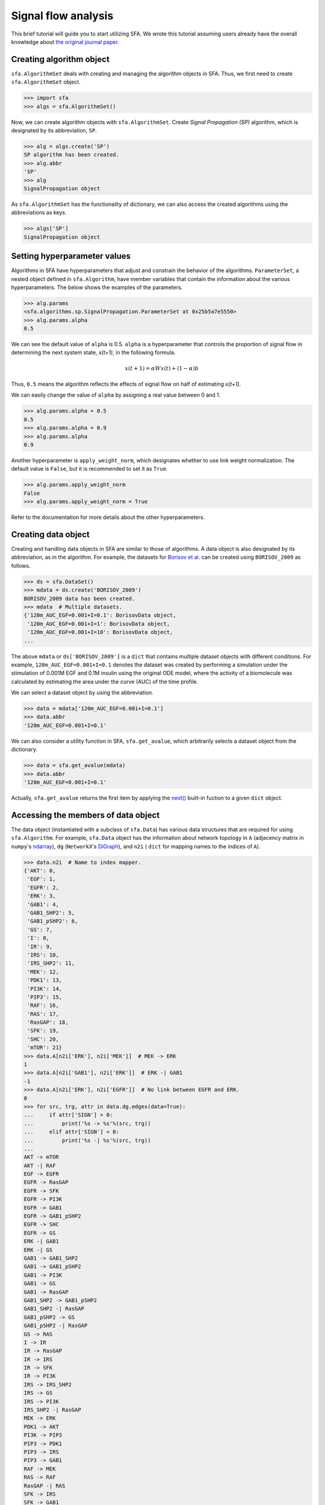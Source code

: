 ..  -*- coding: utf-8 -*-

Signal flow analysis
====================

This brief tutorial will guide you to start utilizing SFA.
We wrote this tutorial assuming users already have the overall knowledge about
`the original journal paper. <https://www.nature.com/articles/s41598-018-23643-5>`_



Creating algorithm object
--------------------------

``sfa.AlgorithmSet`` deals with creating and managing the algorithm objects in SFA.
Thus, we first need to create ``sfa.AlgorithmSet`` object.

.. code-block:: python

    >>> import sfa
    >>> algs = sfa.AlgorithmSet()


Now, we can create algorithm objects with ``sfa.AlgorithmSet``.
Create `Signal Propagation (SP)` algorithm,
which is designated by its abbreviation, ``SP``.

.. code-block:: python

    >>> alg = algs.create('SP')
    SP algorithm has been created.
    >>> alg.abbr
    'SP'
    >>> alg
    SignalPropagation object

As ``sfa.AlgorithmSet`` has the functionality of dictionary,
we can also access the created algorithms using the abbreviations as keys.

.. code-block:: python

    >>> algs['SP']
    SignalPropagation object


Setting hyperparameter values
-----------------------------

Algorithms in SFA have hyperparameters that adjust and constrain
the behavior of the algorithms.
``ParameterSet``, a nested object defined in ``sfa.Algorithm``,
have member variables that contain the information
about the various hyperparameters.
The below shows the examples of the parameters.

.. code-block:: python

    >>> alg.params
    <sfa.algorithms.sp.SignalPropagation.ParameterSet at 0x25b5a7e5550>
    >>> alg.params.alpha
    0.5

We can see the default value of ``alpha`` is 0.5.
``alpha`` is a hyperparameter that controls the proportion of signal flow
in determining the next system state, *x(t+1)*, in the following formula.

.. math::

    x(t+1) = \alpha Wx(t) + (1-\alpha)b

Thus, ``0.5`` means the algorithm reflects the effects of signal flow
on half of estimating *x(t+1)*.

We can easily change the value of ``alpha``
by assigning a real value between 0 and 1.

.. code-block:: python

    >>> alg.params.alpha = 0.5
    0.5
    >>> alg.params.alpha = 0.9
    >>> alg.params.alpha
    0.9


Another hyperparameter is ``apply_weight_norm``,
which designates whether to use link weight normalization.
The default value is ``False``, but it is recommended to set it as ``True``.

.. code-block:: python

    >>> alg.params.apply_weight_norm
    False
    >>> alg.params.apply_weight_norm = True

Refer to the documentation for more details about the other hyperparameters.


Creating data object
--------------------

Creating and handling data objects in SFA are similar to those of algorithms.
A data object is also designated by its abbreviation, as in the algorithm.
For example, the datasets for `Borisov et al. <http://msb.embopress.org/content/5/1/256>`_
can be created using ``BORISOV_2009`` as follows.

.. code-block:: python

    >>> ds = sfa.DataSet()
    >>> mdata = ds.create('BORISOV_2009')
    BORISOV_2009 data has been created.
    >>> mdata  # Multiple datasets.
    {'120m_AUC_EGF=0.001+I=0.1': BorisovData object,
     '120m_AUC_EGF=0.001+I=1': BorisovData object,
     '120m_AUC_EGF=0.001+I=10': BorisovData object,
    ...


The above ``mdata`` or ``ds['BORISOV_2009']`` is a ``dict`` that contains
multiple dataset objects with different conditions.
For example, ``120m_AUC_EGF=0.001+I=0.1`` denotes the dataset was created by
performing a simulation under the stimulation of 0.001M EGF and 0.1M insulin
using the original ODE model, where the activity of a biomolecule was
calculated by estimating the area under the curve (AUC) of the time profile.

We can select a dataset object by using the abbreviation.

.. code-block:: python

    >>> data = mdata['120m_AUC_EGF=0.001+I=0.1']
    >>> data.abbr
    '120m_AUC_EGF=0.001+I=0.1'

We can also consider a utility function in SFA, ``sfa.get_avalue``,
which arbitrarily selects a dataset object from the dictionary.

.. code-block:: python

    >>> data = sfa.get_avalue(mdata)
    >>> data.abbr
    '120m_AUC_EGF=0.001+I=0.1'

Actually, ``sfa.get_avalue`` returns the first item by applying the
`next() <https://docs.python.org/3/library/functions.html#next>`_
built-in fuction to a given ``dict`` object.


Accessing the members of data object
------------------------------------

The data object (instantiated with a subclass of ``sfa.Data``) has
various data structures that are required for using ``sfa.Algorithm``.
For example, ``sfa.Data`` object has the information about network topology in
``A`` (adjacency matrix in ``numpy``'s ndarray_),
``dg`` (``NetworkX``'s DiGraph_),
and ``n2i`` ( ``dict`` for mapping names to the indices of ``A``).


.. code-block:: python

    >>> data.n2i  # Name to index mapper.
    {'AKT': 0,
     'EGF': 1,
     'EGFR': 2,
     'ERK': 3,
     'GAB1': 4,
     'GAB1_SHP2': 5,
     'GAB1_pSHP2': 6,
     'GS': 7,
     'I': 8,
     'IR': 9,
     'IRS': 10,
     'IRS_SHP2': 11,
     'MEK': 12,
     'PDK1': 13,
     'PI3K': 14,
     'PIP3': 15,
     'RAF': 16,
     'RAS': 17,
     'RasGAP': 18,
     'SFK': 19,
     'SHC': 20,
     'mTOR': 21}
    >>> data.A[n2i['ERK'], n2i['MEK']]  # MEK -> ERK
    1
    >>> data.A[n2i['GAB1'], n2i['ERK']]  # ERK -| GAB1
    -1
    >>> data.A[n2i['ERK'], n2i['EGFR']]  # No link between EGFR and ERK.
    0
    >>> for src, trg, attr in data.dg.edges(data=True):
    ...     if attr['SIGN'] > 0:
    ...         print('%s -> %s'%(src, trg))
    ...     elif attr['SIGN'] < 0:
    ...         print('%s -| %s'%(src, trg))
    ...
    AKT -> mTOR
    AKT -| RAF
    EGF -> EGFR
    EGFR -> RasGAP
    EGFR -> SFK
    EGFR -> PI3K
    EGFR -> GAB1
    EGFR -> GAB1_pSHP2
    EGFR -> SHC
    EGFR -> GS
    ERK -| GAB1
    ERK -| GS
    GAB1 -> GAB1_SHP2
    GAB1 -> GAB1_pSHP2
    GAB1 -> PI3K
    GAB1 -> GS
    GAB1 -> RasGAP
    GAB1_SHP2 -> GAB1_pSHP2
    GAB1_SHP2 -| RasGAP
    GAB1_pSHP2 -> GS
    GAB1_pSHP2 -| RasGAP
    GS -> RAS
    I -> IR
    IR -> RasGAP
    IR -> IRS
    IR -> SFK
    IR -> PI3K
    IRS -> IRS_SHP2
    IRS -> GS
    IRS -> PI3K
    IRS_SHP2 -| RasGAP
    MEK -> ERK
    PDK1 -> AKT
    PI3K -> PIP3
    PIP3 -> PDK1
    PIP3 -> IRS
    PIP3 -> GAB1
    RAF -> MEK
    RAS -> RAF
    RasGAP -| RAS
    SFK -> IRS
    SFK -> GAB1
    SFK -> GAB1_pSHP2
    SFK -> RAF
    SHC -> GS
    mTOR -> AKT
    mTOR -| IRS


Analyzing data with algorithm
-----------------------------

To make ``sfa.Algorithm`` work with ``sfa.Data``,
we should first assign the data object to the algorithm object.

.. code-block:: python

    >>> alg.params.alpha = 0.5
    >>> alg.params.apply_weight_norm = True
    >>> alg.data = data  # Assign the data object to the algorithm.
    >>> alg.initialize()  # Initialize the algorithm object.


In the initization of the algorithm (calling ``sfa.Algorithm.initialize``),
the algorithm prepares estimaing signal flow
by performing some necessary tasks such as link weight normalization.

.. code-block:: python

    >>> data.A[data.n2i['GAB1'], data.n2i['EGFR']]
    1
    >>> alg.W[data.n2i['GAB1'], data.n2i['EGFR']]
    0.1889822365046136

Note that the element of the weight matrix is different
from that of adjacency matrix.

One of the important tasks is to determine
the values of the basal activity before analyzing signal flow.
The effects of input stimulation or perturbation are basically reflected to
the basal activity vector, *b*.
For example, EGF stimulation can be reflected to *b* as follows.

.. code-block:: python

    >>> import numpy as np
    >>> N = data.dg.number_of_nodes()  # The number of nodes; data.A.shape[0]
    >>> b = np.zeros((N,), dtype=np.float)
    >>> b[data.n2i['EGF']] = 1

Now, we can perform the estimation of signal flow,
and examine how the two outputs, ERK and AKT, have changed.

.. code-block:: python

    >>> xs1 = alg.compute(b) # xs: x at steady-state
    >>> xs1
    array([0.00155625, 0.5       , 0.25      , 0.00165546, 0.02951243,
           0.00659918, 0.03226491, 0.0367612 , 0.        , 0.        ,
           0.00608503, 0.0017566 , 0.00331091, 0.00401268, 0.02780067,
           0.01390033, 0.00662182, 0.00733528, 0.01601391, 0.03340766,
           0.04724556, 0.00055022])
    >>> xs1[data.n2i['ERK']]
    0.0016554557287082902
    >>> xs1[data.n2i['AKT']]
    0.0015562514037656679

We can see the signs of the two outputs are positive,
which means ERK and AKT are upregulated by EGF stimulation.

Next, let's apply an inhibitory perturbation to the network.
For example, we can perturb MEK by setting its basal activity as follows.

.. code-block:: python

    >>> b[data.n2i['MEK']] = -1
    >>> b[data.n2i['EGF']], b[data.n2i['MEK']]
    (1.0, -1.0)
    >>> b
    array([ 0.,  1.,  0.,  0.,  0.,  0.,  0.,  0.,  0.,  0.,  0.,  0., -1.,
            0.,  0.,  0.,  0.,  0.,  0.,  0.,  0.,  0.])

    >>> xs2 = alg.compute(b)
    >>> xs2[data.n2i['MEK']]
    -0.4947084519007513
    >>> xs2[data.n2i['ERK']]
    -0.24735422595037565
    >>> xs2[data.n2i['AKT']]
    0.001836795161913794

At this time, the sign of ERK is negative,
which means it is downregulated by MEK inhibition.
On the other hand, AKT is not downregulated
by the inhibition under EGF stimulation.

If we want to examine how the inhibition of MEK affects each node,
we take the difference between the vectors of two results.

.. code-block:: python

    >>> dxs = xs2 - xs1  # Difference between the two results.
    >>> ind_up = np.where(dxs > 0)[0]  # Indices of upregulated nodes
    >>> ind_dn = np.where(dxs < 0)[0]  # Indices of downregulated nodes
    >>> for idx in ind_up:
    ...     print(data.i2n[idx])  # data.i2n: Index to name mapper.
    AKT
    GAB1
    GAB1_SHP2
    GAB1_pSHP2
    GS
    IRS
    IRS_SHP2
    PDK1
    PI3K
    PIP3
    RAF
    RAS
    RasGAP
    mTOR
    >>> for idx in ind_dn:
    ...     print(data.i2n[idx])
    ERK
    MEK


This result shows that only MEK and ERK are upregulated
by the inhibition of MEK under EGF stimulation.


Applying perturbation to link
-----------------------------

In some cases, a perturbation should be reflected to link weight,
not basal activity. For example, if we want to examine what happens
when PI3K cannot send signal to its downstreams
(i.e., the out-links of PI3K are removed).

.. code-block:: python

    >>> b = np.zeros((N,), dtype=np.float)
    >>> b[data.n2i['EGF']] = 1
    >>> alg.W[:, data.n2i['PI3K']] *= 0  # Remove all the out-link weights.
    >>> xs3 = alg.compute(b)
    >>> xs3[data.n2i['ERK']]
    0.00172210494367554
    >>> xs3[data.n2i['AKT']]
    0.0
    >>> dxs = xs3 - xs1  # xs1 is the same as the previously computed one.
    >>> dxs[data.n2i['ERK']]
    6.664921496724974e-05
    >>> dxs[data.n2i['AKT']]
    -0.0015562514037656679

We can see that AKT is downregulated if all out-links of PI3K are lost.


Estimating signal flows
-----------------------
The estimation of signal flow is defined as
the multiplication of link weight and activity of the source node.
The activity is usually is the steady-state activity

.. math::

    F(t)_{ij} = W_{ij} \cdot x(t)_{j}


Follwing the definition, we can compute the signal flow as follows.

.. code-block:: python

    >>> alg.initialize()  # Obtain the intact weight matrix.
    >>> W1 = alg.W.copy()  # Get a copy of the weight matrix.
    >>> F1 = W1*xs1  # Element-wise multiplication of each row and xs1

Note that the above code snippet is not matix-vector multiplication,
but it is element-wise multiplication of vectors (ndarray_ in NumPy_).
The following shows some of the estimated signal flows.

.. code-block:: python

    >>> F1[data.n2i['PIP3'], data.n2i['PI3K']]
    0.02780066830505488
    >>> F1[data.n2i['ERK'], data.n2i['MEK']]
    0.0033109114574165805
    >>> F1[data.n2i['GAB1'], data.n2i['ERK']]
    -0.0005852919858618747


If we want to compare the two conditions,
we can compute the net signal flow as follows.


.. math::

    F_{net} = F_{c2} - F_{c1}


Let's use the PI3K example of "`Applying perturbation to link`_" again.


.. code-block:: python

    >> W3 = alg.W.copy()  # alg.W is the intact one.
    >> W3[:, data.n2i['PI3K']] *= 0  # Apply the PI3K
    >>> F3 = W3*xs3
    >>> Fnet = F3 - F1  # Net signal flow.
    >>> Fnet[:, data.n2i['PI3K']]
    >>> ir, ic = data.A.nonzero()
    >>> for i in range(ir.size):
    ...     idx_trg, idx_src = ir[i], ic[i]
    ...     src = data.i2n[idx_src]
    ...     trg = data.i2n[idx_trg]
    ...     sf = Fnet[idx_trg, idx_src]  # Signal flow
    ...     print("Net signal flow from %s to %s: %f"%(src, trg, sf))
    Net signal flow from PDK1 to AKT: -0.002837
    Net signal flow from mTOR to AKT: -0.000275
    Net signal flow from EGF to EGFR: 0.000000
    Net signal flow from MEK to ERK: 0.000133
    Net signal flow from EGFR to GAB1: 0.000000
    Net signal flow from ERK to GAB1: -0.000024
    Net signal flow from PIP3 to GAB1: -0.004013
    Net signal flow from SFK to GAB1: 0.000000
    Net signal flow from GAB1 to GAB1_SHP2: -0.000903
    Net signal flow from EGFR to GAB1_pSHP2: 0.000000
    Net signal flow from GAB1 to GAB1_pSHP2: -0.000451
    Net signal flow from GAB1_SHP2 to GAB1_pSHP2: -0.000160
    Net signal flow from SFK to GAB1_pSHP2: 0.000000
    Net signal flow from EGFR to GS: 0.000000
    Net signal flow from ERK to GS: -0.000019
    Net signal flow from GAB1 to GS: -0.000368
    Net signal flow from GAB1_pSHP2 to GS: -0.000088
    Net signal flow from IRS to GS: -0.000450
    Net signal flow from SHC to GS: 0.000000
    Net signal flow from I to IR: 0.000000
    Net signal flow from IR to IRS: 0.000000
    Net signal flow from PIP3 to IRS: -0.004013
    Net signal flow from SFK to IRS: 0.000000
    Net signal flow from mTOR to IRS: 0.000195
    Net signal flow from IRS to IRS_SHP2: -0.001102
    Net signal flow from RAF to MEK: 0.000267
    Net signal flow from PIP3 to PDK1: -0.008025
    Net signal flow from EGFR to PI3K: 0.000000
    Net signal flow from GAB1 to PI3K: -0.000451
    Net signal flow from IR to PI3K: 0.000000
    Net signal flow from IRS to PI3K: -0.000551
    Net signal flow from PI3K to PIP3: -0.027801
    Net signal flow from AKT to RAF: 0.000635
    Net signal flow from RAS to RAF: -0.000102
    Net signal flow from SFK to RAF: 0.000000
    Net signal flow from GS to RAS: -0.000327
    Net signal flow from RasGAP to RAS: -0.000027
    Net signal flow from EGFR to RasGAP: 0.000000
    Net signal flow from GAB1 to RasGAP: -0.000368
    Net signal flow from GAB1_SHP2 to RasGAP: 0.000130
    Net signal flow from GAB1_pSHP2 to RasGAP: 0.000088
    Net signal flow from IR to RasGAP: 0.000000
    Net signal flow from IRS_SHP2 to RasGAP: 0.000225
    Net signal flow from EGFR to SFK: 0.000000
    Net signal flow from IR to SFK: 0.000000
    Net signal flow from EGFR to SHC: 0.000000
    Net signal flow from AKT to mTOR: -0.001100


We can see some links have no change
in their signal flows between the two conditions.
Obviously, the signal flow from PI3K to PIP3 has decreased
due to the perturbation.
However, the depletion of all out-links of PI3K has upregulated
the signal flow from MEK to ERK (i.e., positive value).


Creating a dataset with network structure
-----------------------------------------


- Describe how to define own datasets only with network topology.
- Explanation for the members of Data class.



.. _NumPy: http://www.numpy.org
.. _ndarray: https://docs.scipy.org/doc/numpy-1.12.0/reference/generated/numpy.ndarray.html
.. _DiGraph: https://networkx.github.io/documentation/networkx-1.10/reference/classes.digraph.html
